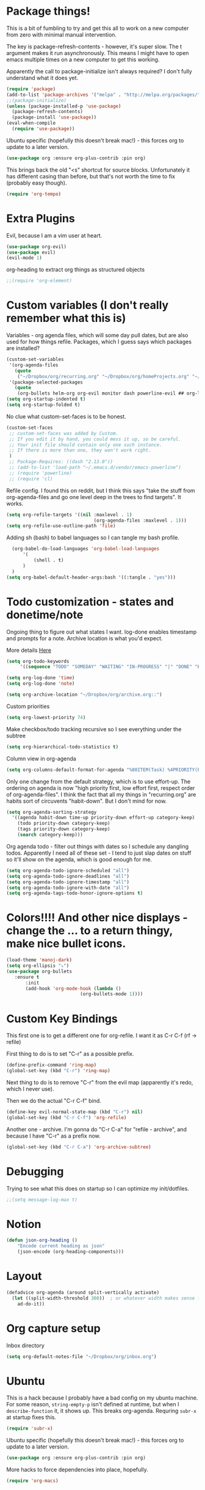 * Package things!
This is a bit of fumbling to try and get this all to work on a new computer from zero with minimal manual intervention.

The key is package-refresh-contents - however, it's super slow. The t argument makes it run asynchronously. This means I might have to open emacs multiple times on a new computer to get this working.

Apparently the call to package-initialize isn't always required? I don't fully understand what it does yet.
#+BEGIN_SRC emacs-lisp
  (require 'package)
  (add-to-list 'package-archives '("melpa" . "http://melpa.org/packages/") t)
  ;;(package-initialize)
  (unless (package-installed-p 'use-package)
    (package-refresh-contents)
    (package-install 'use-package))
  (eval-when-compile
    (require 'use-package))
#+END_SRC
Ubuntu specific (hopefully this doesn't break mac!) - this forces org to update to a later version.
#+BEGIN_SRC emacs-lisp
  (use-package org :ensure org-plus-contrib :pin org)
#+END_SRC

This brings back the old "<s" shortcut for source blocks. Unfortunately it has different casing than before, but that's not worth the time to fix (probably easy though).
#+begin_src emacs-lisp
(require 'org-tempo)
#+end_src

* Extra Plugins
Evil, because I am a vim user at heart.
#+BEGIN_SRC emacs-lisp
  (use-package org-evil)
  (use-package evil)
  (evil-mode 1)
#+END_SRC

org-heading to extract org things as structured objects
#+begin_src emacs-lisp
;;(require 'org-element)
#+end_src
* Custom variables (I don't really remember what this is)
Variables - org agenda files, which will some day pull dates, but are also used for how things refile. Packages, which I guess says which packages are installed? 
#+BEGIN_SRC emacs-lisp
  (custom-set-variables
   '(org-agenda-files
     (quote
      ("~/Dropbox/org/recurring.org" "~/Dropbox/org/homeProjects.org" "~/Dropbox/org/personalProjects.org" "~/Dropbox/org/funThings.org" "~/Dropbox/org/workStuff.org" "~/Dropbox/org/archive.org")))
   '(package-selected-packages
     (quote
      (org-bullets helm-org org-evil monitor dash powerline-evil ## org-link-minor-mode org-mobile-sync evil))))
  (setq org-startup-indented t)
  (setq org-startup-folded t)
#+END_SRC
No clue what custom-set-faces is to be honest.
#+BEGIN_SRC emacs-lisp
(custom-set-faces
 ;; custom-set-faces was added by Custom.
 ;; If you edit it by hand, you could mess it up, so be careful.
 ;; Your init file should contain only one such instance.
 ;; If there is more than one, they won't work right.
 )
 ;; Package-Requires: ((dash "2.13.0"))
 ;; (add-to-list 'load-path "~/.emacs.d/vendor/emacs-powerline")
 ;; (require 'powerline)
 ;; (require 'cl)
#+END_SRC
Refile config. I found this on reddit, but I think this says "take the stuff from org-agenda-files and go one level deep in the trees to find targets". It works.
#+BEGIN_SRC emacs-lisp
(setq org-refile-targets '((nil :maxlevel . 1)
                                (org-agenda-files :maxlevel . 1)))
(setq org-refile-use-outline-path 'file)
#+END_SRC
Adding sh (bash) to babel languages so I can tangle my bash profile.
#+begin_src emacs-lisp
  (org-babel-do-load-languages 'org-babel-load-languages
      '(
          (shell . t)
      )
  )
(setq org-babel-default-header-args:bash '((:tangle . "yes")))
#+end_src
* Todo customization - states and donetime/note
Ongoing thing to figure out what states I want. log-done enables timestamp and prompts for a note. Archive location is what you'd expect.

More details [[https://orgmode.org/manual/Tracking-TODO-state-changes.html][Here]]
#+BEGIN_SRC emacs-lisp
(setq org-todo-keywords
     '((sequence "TODO" "SOMEDAY" "WAITING" "IN-PROGRESS" "|" "DONE" "EXPORTED" "OBSOLOTE")))

(setq org-log-done 'time)
(setq org-log-done 'note)

(setq org-archive-location "~/Dropbox/org/archive.org::")
#+END_SRC

Custom priorities
#+BEGIN_SRC emacs-lisp
(setq org-lowest-priority 74)
#+END_SRC

Make checkbox/todo tracking recursive so I see everything under the subtree
#+begin_src emacs-lisp
(setq org-hierarchical-todo-statistics t)
#+end_src

Column view in org-agenda
#+begin_src emacs-lisp
(setq org-columns-default-format-for-agenda "%80ITEM(Task) %4PRIORITY(Priority)  %10TODO(Todo Status) %17Effort(Estimated Effort){:} %CLOCKSUM(Time Spent)")
#+end_src

Only one change from the default strategy, which is to use effort-up. The ordering on agenda is now "high priority first, low effort first, respect order of org-agenda-files".
I think the fact that all my things in "recurring.org" are habits sort of circuvents "habit-down". But I don't mind for now.
#+begin_src emacs-lisp
  (setq org-agenda-sorting-strategy
    '((agenda habit-down time-up priority-down effort-up category-keep)
      (todo priority-down category-keep)
      (tags priority-down category-keep)
      (search category-keep)))
#+end_src

Org agenda todo - filter out things with dates so I schedule any dangling todos. Apparently I need all of these set - I tend to just slap dates on stuff so it'll show on the agenda,
which is good enough for me.
#+begin_src emacs-lisp
  (setq org-agenda-todo-ignore-scheduled "all")
  (setq org-agenda-todo-ignore-deadlines "all")
  (setq org-agenda-todo-ignore-timestamp "all")
  (setq org-agenda-todo-ignore-with-date "all")
  (setq org-agenda-tags-todo-honor-ignore-options t)
#+end_src
* Colors!!!! And other nice displays - change the ... to a return thingy, make nice bullet icons.
#+BEGIN_SRC emacs-lisp
(load-theme 'manoj-dark)
(setq org-ellipsis "⤵")
(use-package org-bullets
   :ensure t
       :init
       (add-hook 'org-mode-hook (lambda ()
                           (org-bullets-mode 1))))
#+END_SRC
* Custom Key Bindings
This first one is to get a different one for org-refile. I want it as C-r C-f (rf -> refile)

First thing to do is to set "C-r" as a possible prefix.
#+BEGIN_SRC emacs-lisp
(define-prefix-command 'ring-map)
(global-set-key (kbd "C-r") 'ring-map)
#+END_SRC

Next thing to do is to remove "C-r" from the evil map (apparently it's redo, which I never use).

Then we do the actual "C-r C-f" bind.
#+BEGIN_SRC emacs-lisp
(define-key evil-normal-state-map (kbd "C-r") nil)
(global-set-key (kbd "C-r C-f") 'org-refile)

#+END_SRC

Another one - archive. I'm gonna do "C-r C-a" for "refile - archive", and because I have "C-r" as a prefix now.

#+BEGIN_SRC emacs-lisp
(global-set-key (kbd "C-r C-a") 'org-archive-subtree)
#+END_SRC

* Debugging
Trying to see what this does on startup so I can optimize my init/dotfiles.
#+begin_src emacs-lisp
;;(setq message-log-max t)
#+end_src

* Notion
#+begin_src emacs-lisp
(defun json-org-heading ()
    "Encode current heading as json"
    (json-encode (org-heading-components)))

#+end_src

* Layout
#+begin_src emacs-lisp
(defadvice org-agenda (around split-vertically activate)
  (let ((split-width-threshold 300))  ; or whatever width makes sense for you
    ad-do-it))
#+end_src

* Org capture setup
Inbox directory
#+begin_src emacs-lisp
(setq org-default-notes-file "~/Dropbox/org/inbox.org")
#+end_src
* Ubuntu
This is a hack because I probably have a bad config on my ubuntu machine. For some reason, ~string-empty-p~ isn't defined at runtime, but when I ~describe-function~ it, it shows up.
This breaks org-agenda. Requring ~subr-x~ at startup fixes this.
#+begin_src emacs-lisp
(require 'subr-x)
#+end_src
Ubuntu specific (hopefully this doesn't break mac!) - this forces org to update to a later version.
#+BEGIN_SRC emacs-lisp
  (use-package org :ensure org-plus-contrib :pin org)
#+END_SRC
More hacks to force dependencies into place, hopefully.
#+begin_src emacs-lisp
(require 'org-macs)
#+end_src

